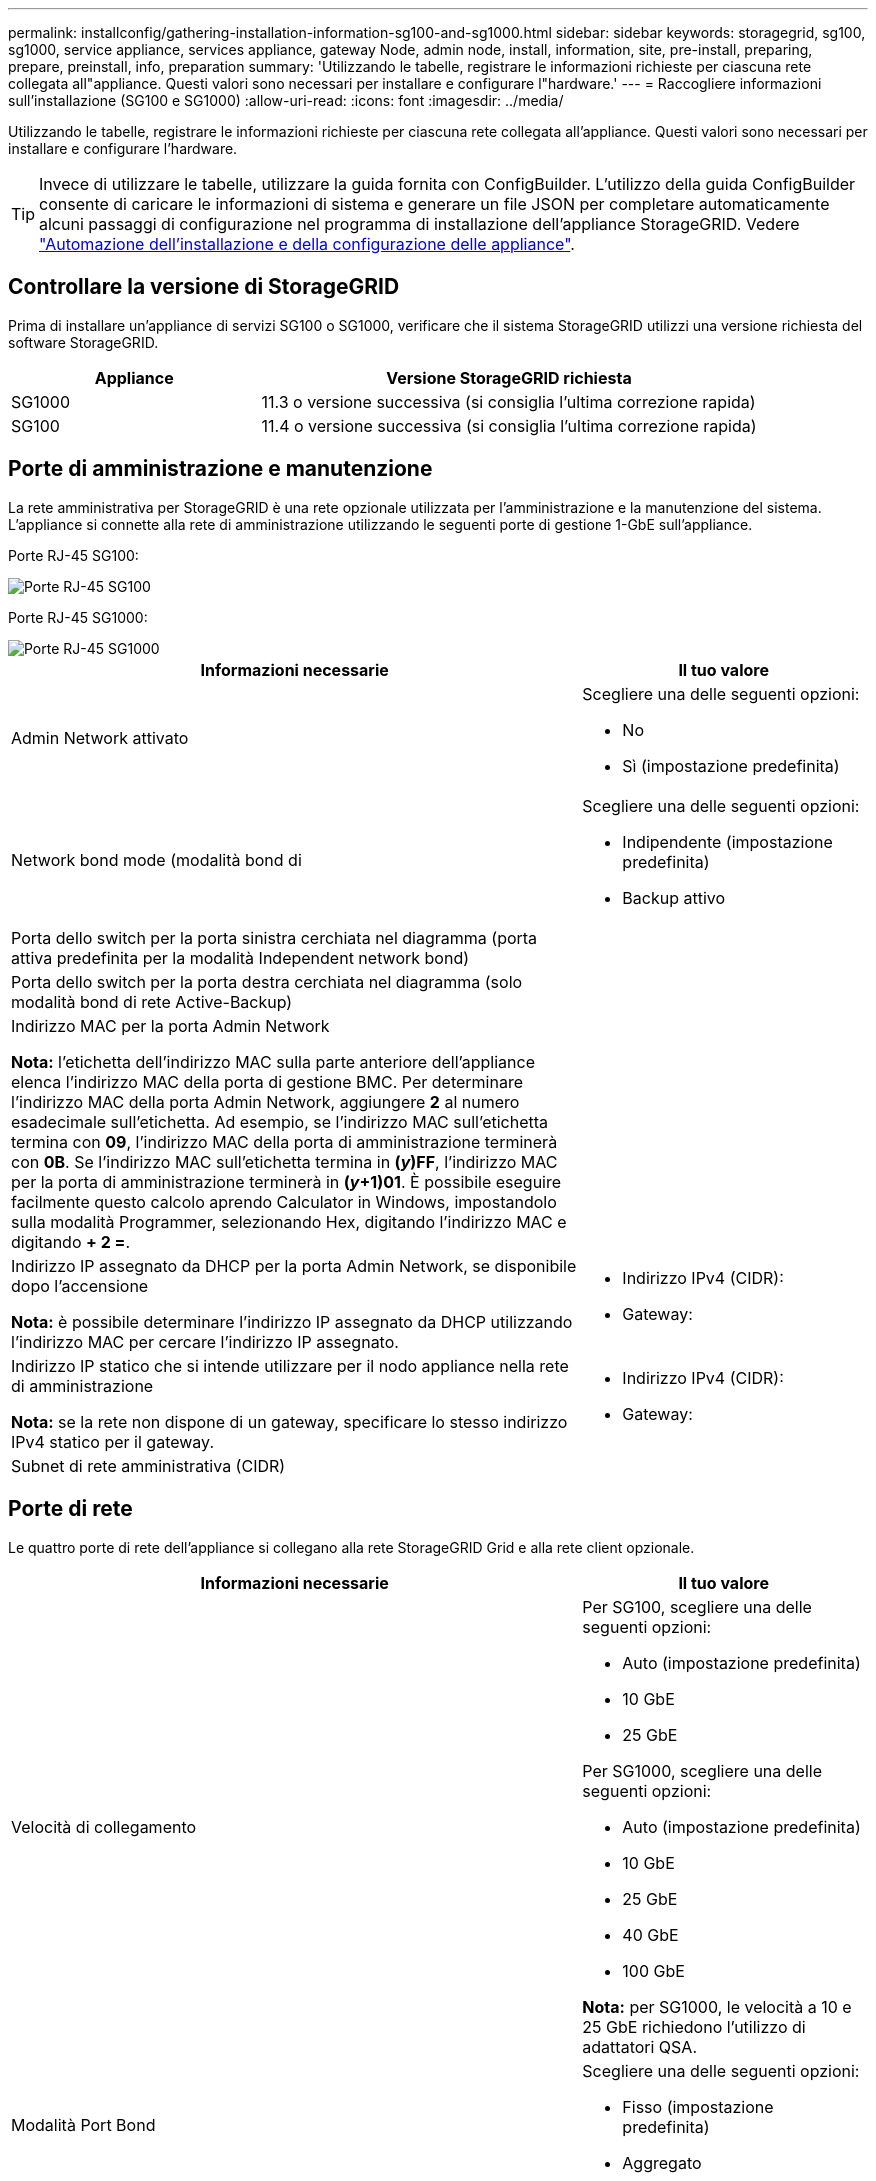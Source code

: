 ---
permalink: installconfig/gathering-installation-information-sg100-and-sg1000.html 
sidebar: sidebar 
keywords: storagegrid, sg100, sg1000, service appliance, services appliance, gateway Node, admin node, install, information, site, pre-install, preparing, prepare, preinstall, info, preparation 
summary: 'Utilizzando le tabelle, registrare le informazioni richieste per ciascuna rete collegata all"appliance. Questi valori sono necessari per installare e configurare l"hardware.' 
---
= Raccogliere informazioni sull'installazione (SG100 e SG1000)
:allow-uri-read: 
:icons: font
:imagesdir: ../media/


[role="lead"]
Utilizzando le tabelle, registrare le informazioni richieste per ciascuna rete collegata all'appliance. Questi valori sono necessari per installare e configurare l'hardware.


TIP: Invece di utilizzare le tabelle, utilizzare la guida fornita con ConfigBuilder. L'utilizzo della guida ConfigBuilder consente di caricare le informazioni di sistema e generare un file JSON per completare automaticamente alcuni passaggi di configurazione nel programma di installazione dell'appliance StorageGRID. Vedere link:automating-appliance-installation-and-configuration.html["Automazione dell'installazione e della configurazione delle appliance"].



== Controllare la versione di StorageGRID

Prima di installare un'appliance di servizi SG100 o SG1000, verificare che il sistema StorageGRID utilizzi una versione richiesta del software StorageGRID.

[cols="1a,2a"]
|===
| Appliance | Versione StorageGRID richiesta 


 a| 
SG1000
 a| 
11.3 o versione successiva (si consiglia l'ultima correzione rapida)



 a| 
SG100
 a| 
11.4 o versione successiva (si consiglia l'ultima correzione rapida)

|===


== Porte di amministrazione e manutenzione

La rete amministrativa per StorageGRID è una rete opzionale utilizzata per l'amministrazione e la manutenzione del sistema. L'appliance si connette alla rete di amministrazione utilizzando le seguenti porte di gestione 1-GbE sull'appliance.

Porte RJ-45 SG100:

image::../media/sg100_rj_45_ports_circled.png[Porte RJ-45 SG100]

Porte RJ-45 SG1000:

image::../media/sg1000_rj_45_ports_circled.png[Porte RJ-45 SG1000]

[cols="2a,1a"]
|===
| Informazioni necessarie | Il tuo valore 


 a| 
Admin Network attivato
 a| 
Scegliere una delle seguenti opzioni:

* No
* Sì (impostazione predefinita)




 a| 
Network bond mode (modalità bond di
 a| 
Scegliere una delle seguenti opzioni:

* Indipendente (impostazione predefinita)
* Backup attivo




 a| 
Porta dello switch per la porta sinistra cerchiata nel diagramma (porta attiva predefinita per la modalità Independent network bond)
 a| 



 a| 
Porta dello switch per la porta destra cerchiata nel diagramma (solo modalità bond di rete Active-Backup)
 a| 



 a| 
Indirizzo MAC per la porta Admin Network

*Nota:* l'etichetta dell'indirizzo MAC sulla parte anteriore dell'appliance elenca l'indirizzo MAC della porta di gestione BMC. Per determinare l'indirizzo MAC della porta Admin Network, aggiungere *2* al numero esadecimale sull'etichetta. Ad esempio, se l'indirizzo MAC sull'etichetta termina con *09*, l'indirizzo MAC della porta di amministrazione terminerà con *0B*. Se l'indirizzo MAC sull'etichetta termina in *(_y_)FF*, l'indirizzo MAC per la porta di amministrazione terminerà in *(_y_+1)01*. È possibile eseguire facilmente questo calcolo aprendo Calculator in Windows, impostandolo sulla modalità Programmer, selezionando Hex, digitando l'indirizzo MAC e digitando *+ 2 =*.
 a| 



 a| 
Indirizzo IP assegnato da DHCP per la porta Admin Network, se disponibile dopo l'accensione

*Nota:* è possibile determinare l'indirizzo IP assegnato da DHCP utilizzando l'indirizzo MAC per cercare l'indirizzo IP assegnato.
 a| 
* Indirizzo IPv4 (CIDR):
* Gateway:




 a| 
Indirizzo IP statico che si intende utilizzare per il nodo appliance nella rete di amministrazione

*Nota:* se la rete non dispone di un gateway, specificare lo stesso indirizzo IPv4 statico per il gateway.
 a| 
* Indirizzo IPv4 (CIDR):
* Gateway:




 a| 
Subnet di rete amministrativa (CIDR)
 a| 

|===


== Porte di rete

Le quattro porte di rete dell'appliance si collegano alla rete StorageGRID Grid e alla rete client opzionale.

[cols="2a,1a"]
|===
| Informazioni necessarie | Il tuo valore 


 a| 
Velocità di collegamento
 a| 
Per SG100, scegliere una delle seguenti opzioni:

* Auto (impostazione predefinita)
* 10 GbE
* 25 GbE


Per SG1000, scegliere una delle seguenti opzioni:

* Auto (impostazione predefinita)
* 10 GbE
* 25 GbE
* 40 GbE
* 100 GbE


*Nota:* per SG1000, le velocità a 10 e 25 GbE richiedono l'utilizzo di adattatori QSA.



 a| 
Modalità Port Bond
 a| 
Scegliere una delle seguenti opzioni:

* Fisso (impostazione predefinita)
* Aggregato




 a| 
Porta dello switch per la porta 1 (rete client per la modalità fissa)
 a| 



 a| 
Porta dello switch per la porta 2 (rete di rete per la modalità fissa)
 a| 



 a| 
Porta dello switch per la porta 3 (rete client per la modalità fissa)
 a| 



 a| 
Porta dello switch per la porta 4 (Grid Network per la modalità fissa)
 a| 

|===


== Porte Grid Network

La rete grid per StorageGRID è una rete richiesta, utilizzata per tutto il traffico StorageGRID interno. L'appliance si collega alla rete Grid tramite le quattro porte di rete.

[cols="2a,1a"]
|===
| Informazioni necessarie | Il tuo valore 


 a| 
Network bond mode (modalità bond di
 a| 
Scegliere una delle seguenti opzioni:

* Active-Backup (impostazione predefinita)
* LACP (802.3ad)




 a| 
Tagging VLAN attivato
 a| 
Scegliere una delle seguenti opzioni:

* No (impostazione predefinita)
* Sì




 a| 
Tag VLAN (se è attivata la codifica VLAN)
 a| 
Immettere un valore compreso tra 0 e 4095:



 a| 
Indirizzo IP assegnato da DHCP per Grid Network, se disponibile dopo l'accensione
 a| 
* Indirizzo IPv4 (CIDR):
* Gateway:




 a| 
Indirizzo IP statico che si intende utilizzare per il nodo appliance sulla rete Grid

*Nota:* se la rete non dispone di un gateway, specificare lo stesso indirizzo IPv4 statico per il gateway.
 a| 
* Indirizzo IPv4 (CIDR):
* Gateway:




 a| 
Subnet Grid Network (CIDR)
 a| 



 a| 
Impostazione MTU (Maximum Transmission Unit) (opzionale)è possibile utilizzare il valore predefinito 1500 o impostare MTU su un valore adatto per i frame jumbo, ad esempio 9000.
 a| 

|===


== Porte di rete client

La rete client per StorageGRID è una rete opzionale, generalmente utilizzata per fornire l'accesso del protocollo client alla griglia. L'appliance si connette alla rete client utilizzando le quattro porte di rete.

[cols="2a,1a"]
|===
| Informazioni necessarie | Il tuo valore 


 a| 
Rete client abilitata
 a| 
Scegliere una delle seguenti opzioni:

* No (impostazione predefinita)
* Sì




 a| 
Network bond mode (modalità bond di
 a| 
Scegliere una delle seguenti opzioni:

* Active-Backup (impostazione predefinita)
* LACP (802.3ad)




 a| 
Tagging VLAN attivato
 a| 
Scegliere una delle seguenti opzioni:

* No (impostazione predefinita)
* Sì




 a| 
Tag VLAN (se è attivata la codifica VLAN)
 a| 
Immettere un valore compreso tra 0 e 4095:



 a| 
Indirizzo IP assegnato da DHCP per la rete client, se disponibile dopo l'accensione
 a| 
* Indirizzo IPv4 (CIDR):
* Gateway:




 a| 
Indirizzo IP statico che si intende utilizzare per il nodo appliance sulla rete client

*Nota:* se la rete client è attivata, il percorso predefinito dell'appliance utilizzerà il gateway specificato.
 a| 
* Indirizzo IPv4 (CIDR):
* Gateway:


|===


== Porte di rete per la gestione BMC

È possibile accedere all'interfaccia BMC dell'appliance di servizi utilizzando la porta di gestione 1-GbE cerchiata nel diagramma. Questa porta supporta la gestione remota dell'hardware del controller su Ethernet utilizzando lo standard IPMI (Intelligent Platform Management Interface).


NOTE: È possibile attivare o disattivare l'accesso IPMI remoto per tutte le appliance che contengono un BMC utilizzando l'endpoint privato dell'API di gestione, PUT /private/bmc.

Porta di gestione BMC SG100:

image::../media/sg100_bmc_management_port.png[Porta di gestione SG100]

Porta di gestione BMC SG1000:

image::../media/sg1000_bmc_management_port.png[Porta di gestione BMC SG1000]

[cols="2a,1a"]
|===
| Informazioni necessarie | Il tuo valore 


 a| 
Porta dello switch Ethernet da collegare alla porta di gestione BMC (cerchiata nel diagramma)
 a| 



 a| 
Indirizzo IP assegnato da DHCP per la rete di gestione BMC, se disponibile dopo l'accensione
 a| 
* Indirizzo IPv4 (CIDR):
* Gateway:




 a| 
Indirizzo IP statico che si intende utilizzare per la porta di gestione BMC
 a| 
* Indirizzo IPv4 (CIDR):
* Gateway:


|===
.Informazioni correlate
* link:cabling-appliance-sg100-and-sg1000.html["Capocorda (SG100 e SG1000)"]
* link:setting-ip-configuration.html["Configurare gli indirizzi IP StorageGRID"]

